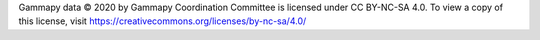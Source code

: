 Gammapy data © 2020 by Gammapy Coordination Committee is licensed under CC BY-NC-SA 4.0. To view a copy of this license,
visit https://creativecommons.org/licenses/by-nc-sa/4.0/
